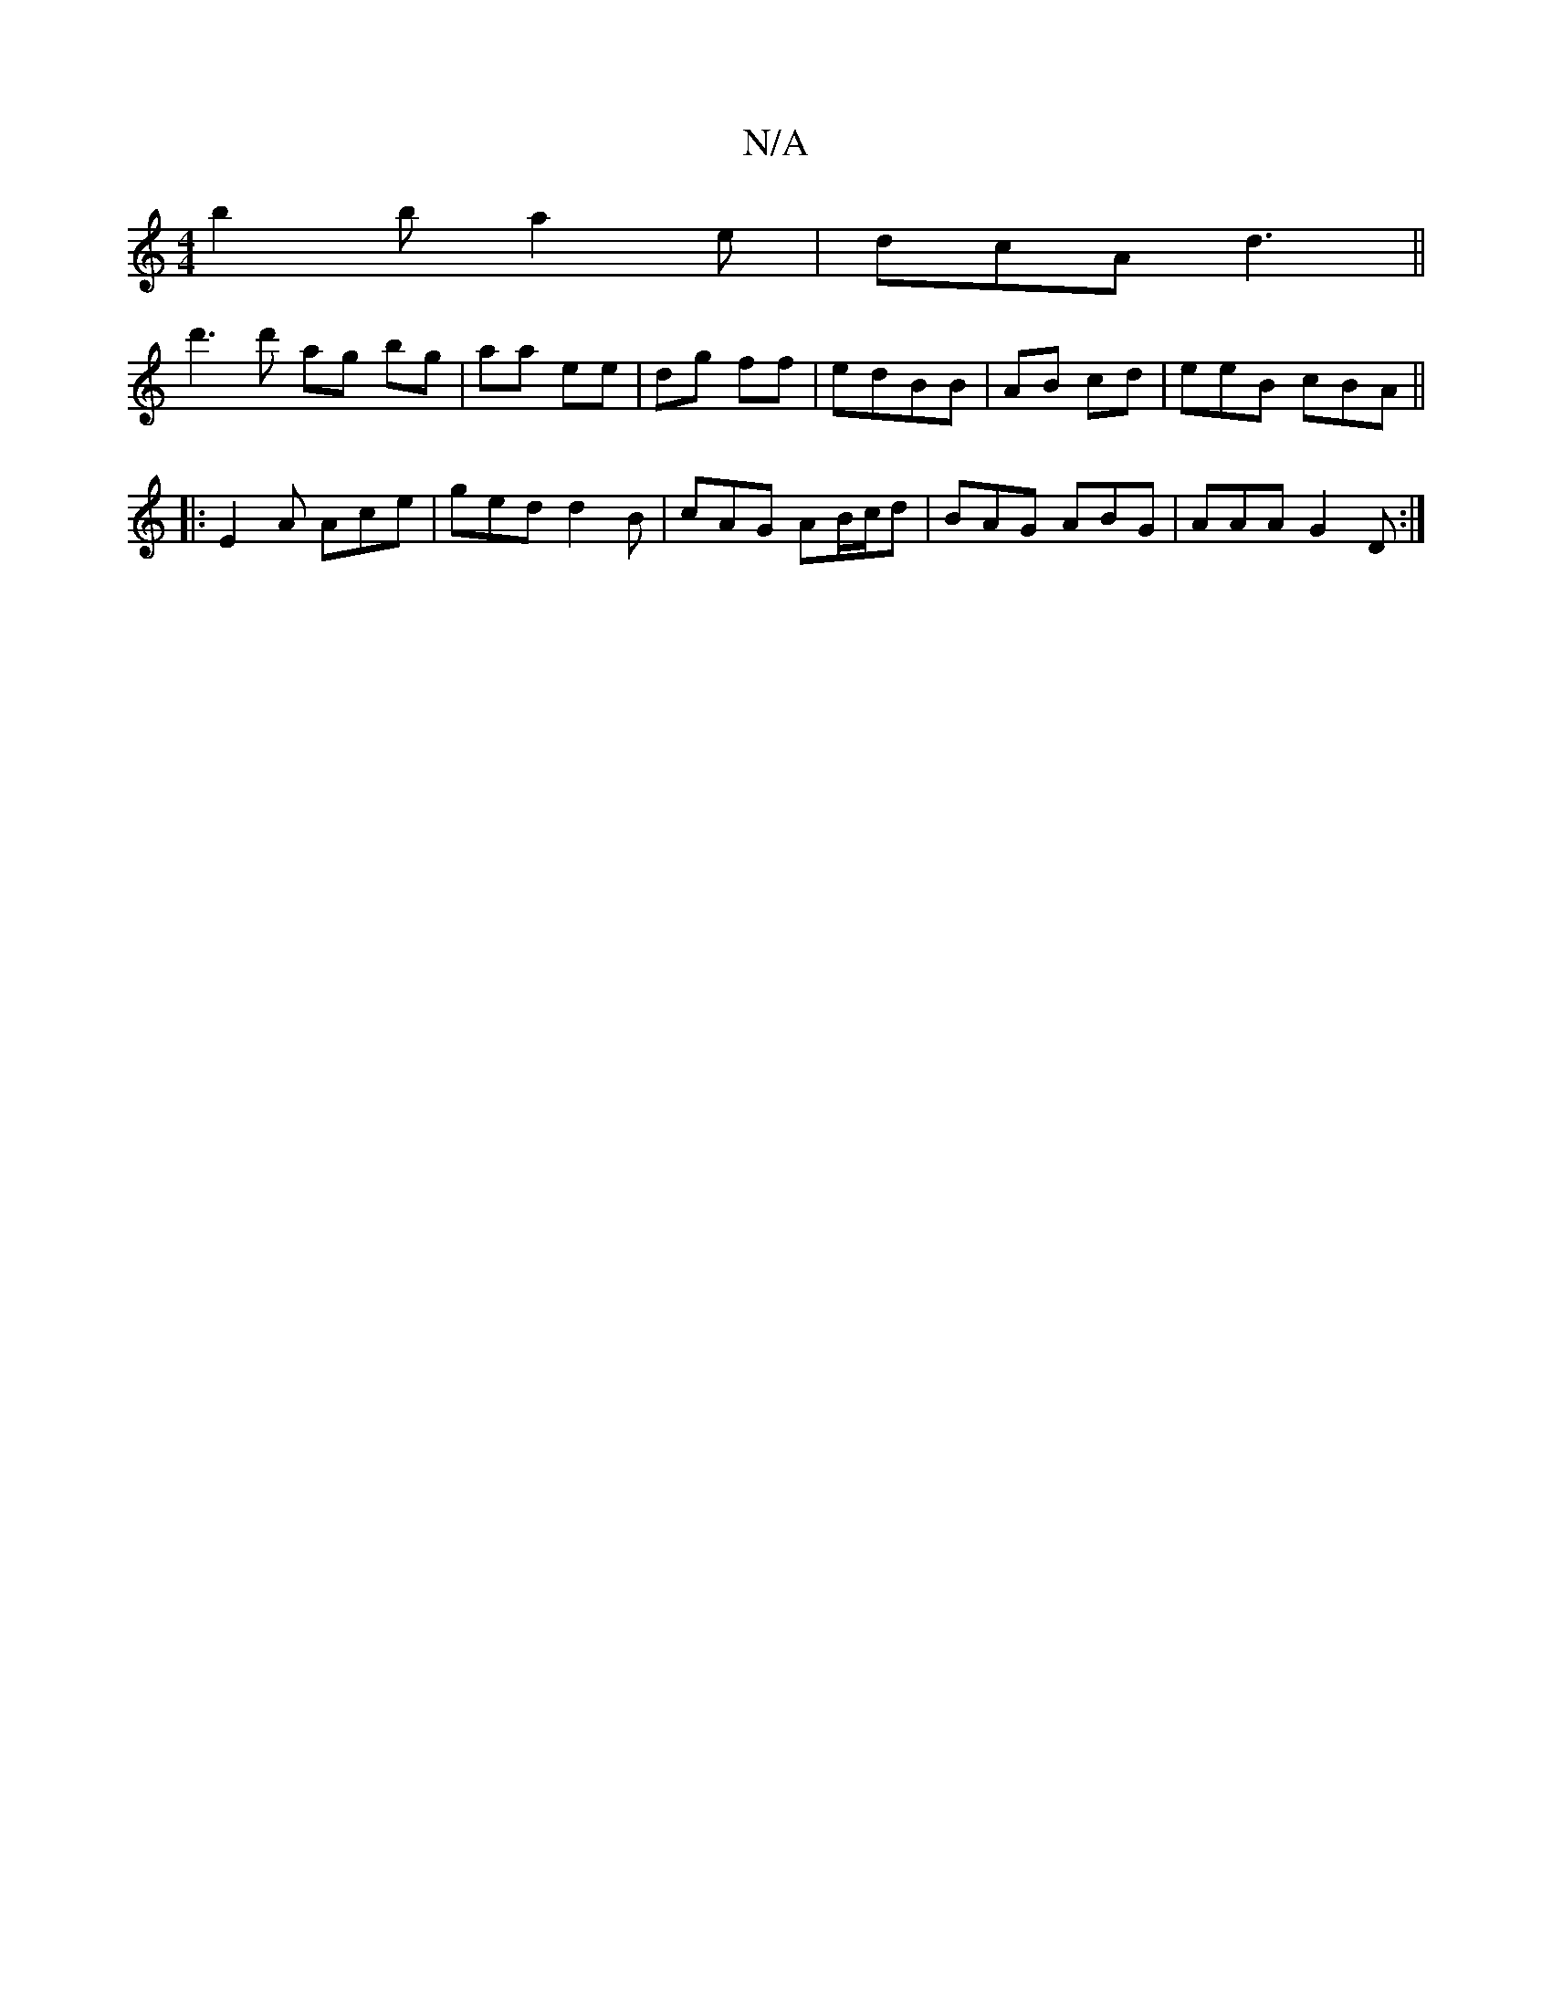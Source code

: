 X:1
T:N/A
M:4/4
R:N/A
K:Cmajor
b2b a2e|dcA d3||
d'3d' ag bg|aa ee|dg ff|edBB | AB cd |eeB cBA||
|:E2A Ace|ged d2B|cAG AB/c/d|BAG ABG | AAA G2D :|

A2 de (3fgg|d2 dc|
fbec (ec) d2:|
|:dBB BAB||
BAG G/A/Bc|dcB ~c3:|
d>cA G2 ||

|:CEE